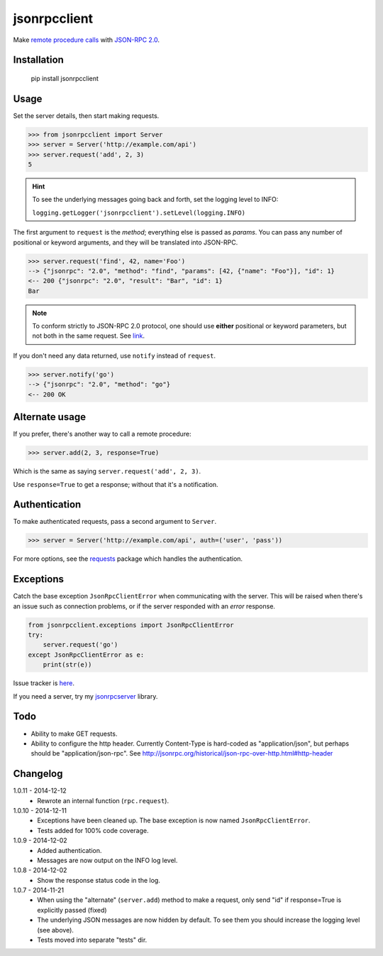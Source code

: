 jsonrpcclient
=============

Make `remote procedure calls
<http://en.wikipedia.org/wiki/Remote_procedure_call>`_ with `JSON-RPC 2.0
<http://www.jsonrpc.org/>`_.

Installation
------------

    pip install jsonrpcclient

Usage
-----

Set the server details, then start making requests.

.. sourcecode:: python

    >>> from jsonrpcclient import Server
    >>> server = Server('http://example.com/api')
    >>> server.request('add', 2, 3)
    5

.. hint::

    To see the underlying messages going back and forth, set the logging level
    to INFO:

    ``logging.getLogger('jsonrpcclient').setLevel(logging.INFO)``

The first argument to ``request`` is the *method*; everything else is passed
as *params*. You can pass any number of positional or keyword arguments, and
they will be translated into JSON-RPC.

.. sourcecode:: python

    >>> server.request('find', 42, name='Foo')
    --> {"jsonrpc": "2.0", "method": "find", "params": [42, {"name": "Foo"}], "id": 1}
    <-- 200 {"jsonrpc": "2.0", "result": "Bar", "id": 1}
    Bar

.. note::

    To conform strictly to JSON-RPC 2.0 protocol, one should use **either**
    positional or keyword parameters, but not both in the same request. See
    `link
    <http://www.jsonrpc.org/specification#parameter_structures>`_.

If you don't need any data returned, use ``notify`` instead of ``request``.

.. sourcecode:: python

    >>> server.notify('go')
    --> {"jsonrpc": "2.0", "method": "go"}
    <-- 200 OK

Alternate usage
---------------

If you prefer, there's another way to call a remote procedure:

.. sourcecode:: python

    >>> server.add(2, 3, response=True)

Which is the same as saying ``server.request('add', 2, 3)``.

Use ``response=True`` to get a response; without that it's a notification.

Authentication
--------------

To make authenticated requests, pass a second argument to ``Server``.

.. sourcecode:: python

    >>> server = Server('http://example.com/api', auth=('user', 'pass'))

For more options, see the `requests
<http://docs.python-requests.org/en/latest/user/authentication/>`_ package
which handles the authentication.

Exceptions
----------

Catch the base exception ``JsonRpcClientError`` when communicating with the
server. This will be raised when there's an issue such as connection problems,
or if the server responded with an *error* response.

.. sourcecode:: python

    from jsonrpcclient.exceptions import JsonRpcClientError
    try:
        server.request('go')
    except JsonRpcClientError as e:
        print(str(e))

Issue tracker is `here
<https://bitbucket.org/beau-barker/jsonrpcclient/issues>`_.

If you need a server, try my `jsonrpcserver
<https://pypi.python.org/pypi/jsonrpcserver>`_ library.

Todo
----

* Ability to make GET requests.

* Ability to configure the http header. Currently Content-Type is hard-coded as
  "application/json", but perhaps should be "application/json-rpc". See
  http://jsonrpc.org/historical/json-rpc-over-http.html#http-header


Changelog
---------

1.0.11 - 2014-12-12
    * Rewrote an internal function (``rpc.request``).

1.0.10 - 2014-12-11
    * Exceptions have been cleaned up. The base exception is now named
      ``JsonRpcClientError``.
    * Tests added for 100% code coverage.

1.0.9 - 2014-12-02
    * Added authentication.
    * Messages are now output on the INFO log level.

1.0.8 - 2014-12-02
    * Show the response status code in the log.

1.0.7 - 2014-11-21
    * When using the "alternate" (``server.add``) method to make a request,
      only send "id" if response=True is explicitly passed (fixed)
    * The underlying JSON messages are now hidden by default. To see them you
      should increase the logging level (see above).
    * Tests moved into separate "tests" dir.
